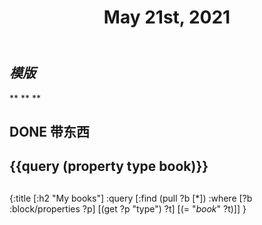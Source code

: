 #+TITLE: May 21st, 2021

** [[模版]]
**
**
**
** DONE 带东西
:PROPERTIES:
:doing: 1621585267333
:todo: 1621585266129
:now: 1621585300942
:later: 1621585299255
:done: 1621585304321
:END:
** {{query (property type book)}}
** 
#+BEGIN_QUERY
{:title [:h2 "My books"]
 :query [:find (pull ?b [*])
         :where
         [?b :block/properties ?p]
         [(get ?p "type") ?t]
         [(= "[[book]]" ?t)]]
 }
#+END_QUERY
